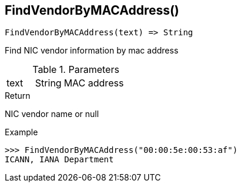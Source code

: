 [.nxsl-function]
[[func-findvendorbymacaddress]]
== FindVendorByMACAddress()

[source,c]
----
FindVendorByMACAddress(text) => String
----

Find NIC vendor information by mac address

.Parameters
[cols="1,1,3" grid="none", frame="none"]
|===
|text|String|MAC address
|===

.Return

NIC vendor name or null

.Example
[.source]
....
>>> FindVendorByMACAddress("00:00:5e:00:53:af")
ICANN, IANA Department
....